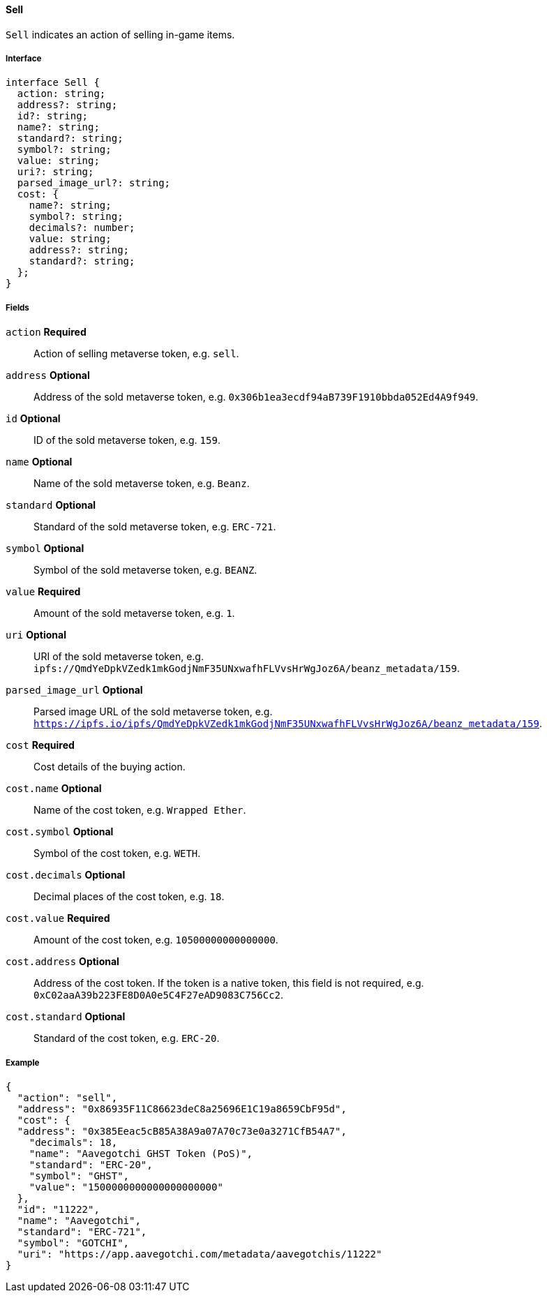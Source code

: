 ==== Sell

`Sell` indicates an action of selling in-game items.

===== Interface

[,typescript]
----
interface Sell {
  action: string;
  address?: string;
  id?: string;
  name?: string;
  standard?: string;
  symbol?: string;
  value: string;
  uri?: string;
  parsed_image_url?: string;
  cost: {
    name?: string;
    symbol?: string;
    decimals?: number;
    value: string;
    address?: string;
    standard?: string;
  };
}
----

===== Fields

`action` *Required*:: Action of selling metaverse token, e.g. `sell`.
`address` *Optional*:: Address of the sold metaverse token, e.g. `0x306b1ea3ecdf94aB739F1910bbda052Ed4A9f949`.
`id` *Optional*:: ID of the sold metaverse token, e.g. `159`.
`name` *Optional*:: Name of the sold metaverse token, e.g. `Beanz`.
`standard` *Optional*:: Standard of the sold metaverse token, e.g. `ERC-721`.
`symbol` *Optional*:: Symbol of the sold metaverse token, e.g. `BEANZ`.
`value` *Required*:: Amount of the sold metaverse token, e.g. `1`.
`uri` *Optional*:: URI of the sold metaverse token, e.g. `ipfs://QmdYeDpkVZedk1mkGodjNmF35UNxwafhFLVvsHrWgJoz6A/beanz_metadata/159`.
`parsed_image_url` *Optional*:: Parsed image URL of the sold metaverse token, e.g. `https://ipfs.io/ipfs/QmdYeDpkVZedk1mkGodjNmF35UNxwafhFLVvsHrWgJoz6A/beanz_metadata/159`.
`cost` *Required*:: Cost details of the buying action.
`cost.name` *Optional*:: Name of the cost token, e.g. `Wrapped Ether`.
`cost.symbol` *Optional*:: Symbol of the cost token, e.g. `WETH`.
`cost.decimals` *Optional*:: Decimal places of the cost token, e.g. `18`.
`cost.value` *Required*:: Amount of the cost token, e.g. `10500000000000000`.
`cost.address` *Optional*:: Address of the cost token. If the token is a native token, this field is not required, e.g. `0xC02aaA39b223FE8D0A0e5C4F27eAD9083C756Cc2`.
`cost.standard` *Optional*:: Standard of the cost token, e.g. `ERC-20`.

===== Example

[,json]
----
{
  "action": "sell",
  "address": "0x86935F11C86623deC8a25696E1C19a8659CbF95d",
  "cost": {
  "address": "0x385Eeac5cB85A38A9a07A70c73e0a3271CfB54A7",
    "decimals": 18,
    "name": "Aavegotchi GHST Token (PoS)",
    "standard": "ERC-20",
    "symbol": "GHST",
    "value": "1500000000000000000000"
  },
  "id": "11222",
  "name": "Aavegotchi",
  "standard": "ERC-721",
  "symbol": "GOTCHI",
  "uri": "https://app.aavegotchi.com/metadata/aavegotchis/11222"
}
----
